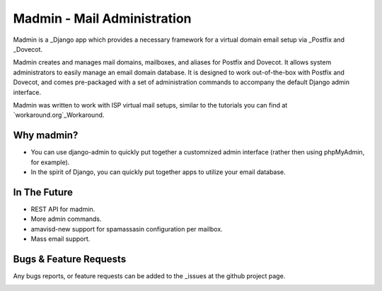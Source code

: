 ============================
Madmin - Mail Administration
============================

Madmin is a  _Django app which provides a necessary framework for a
virtual domain email setup via _Postfix and _Dovecot.

Madmin creates and manages mail domains, mailboxes, and aliases for Postfix
and Dovecot.  It allows system administrators to easily manage an email
domain database.  It is designed to work out-of-the-box with Postfix and
Dovecot, and comes pre-packaged with a set of administration commands to
accompany the default Django admin interface.

Madmin was written to work with ISP virtual mail setups, similar to the
tutorials you can find at `workaround.org`_Workaround.

Why madmin?
-----------
* You can use django-admin to quickly put together a customnized admin
  interface (rather then using phpMyAdmin, for example).
* In the spirit of Django, you can quickly put together apps to utilize
  your email database.

In The Future
-------------
* REST API for madmin.
* More admin commands.
* amavisd-new support for spamassasin configuration per mailbox.
* Mass email support.

Bugs & Feature Requests
-----------------------
Any bugs reports, or feature requests can be added to the _issues at the github project page.

.. image:: https://d2weczhvl823v0.cloudfront.net/lgunsch/madmin/trend.png
   :alt: Bitdeli badge
   :target: https://bitdeli.com/free

.. _issues: https://github.com/lgunsch/madmin/issues
.. _Workaround: https://workaround.org/ispmail
.. _Django: https://www.djangoproject.com/
.. _Dovecot: http://www.dovecot.org/
.. _Postfix: http://www.postfix.org/


